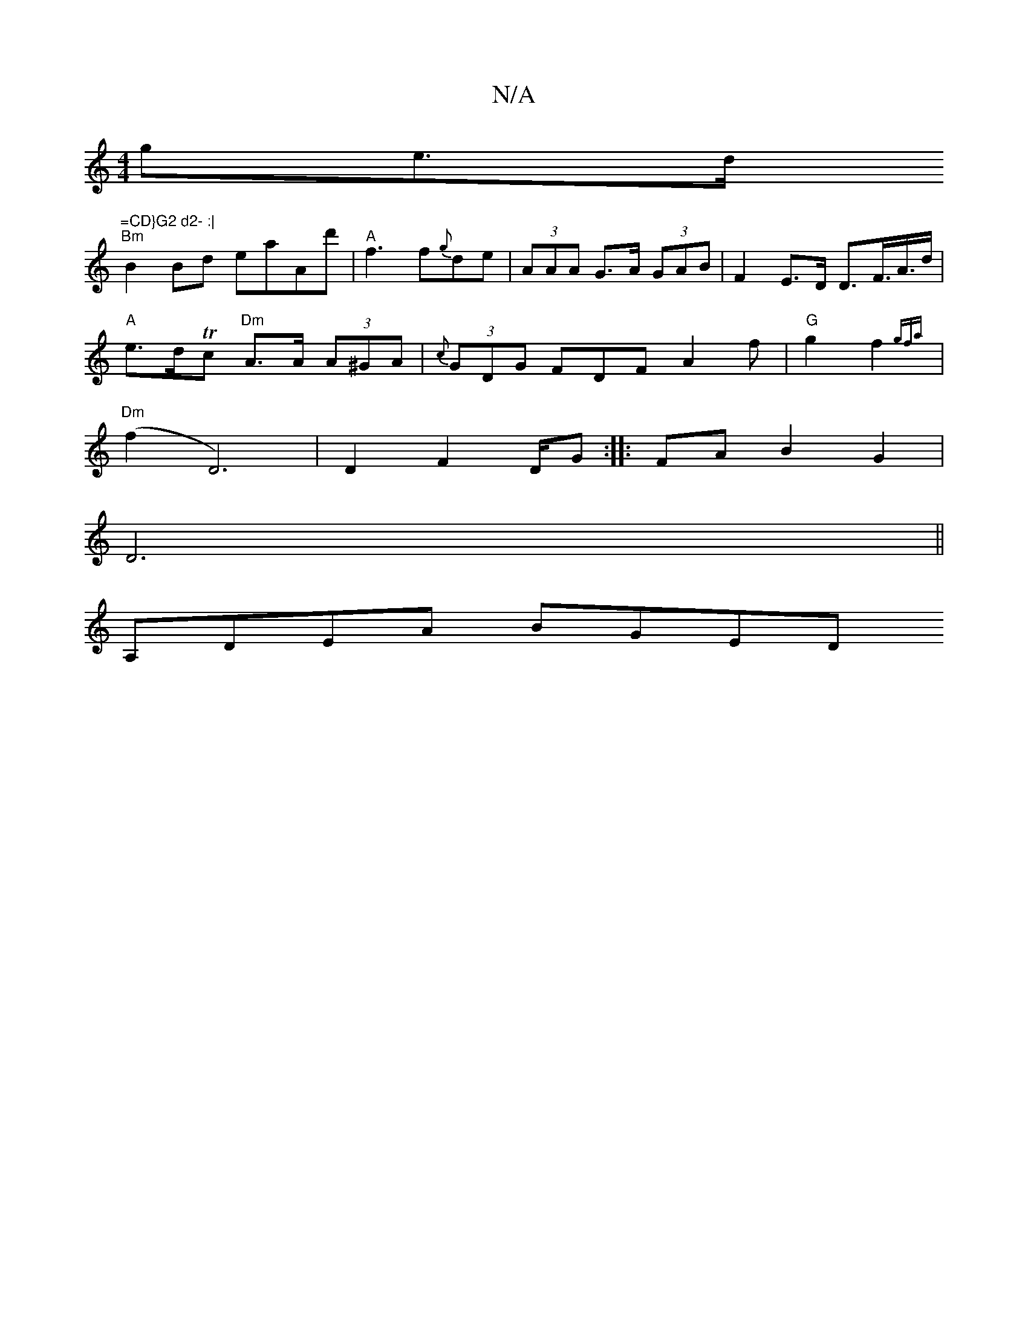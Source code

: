 X:1
T:N/A
M:4/4
R:N/A
K:Cmajor
ge>d "=CD}G2 d2- :| 
"Bm"B2Bd eaAd' | "A" f3 f{g}de|(3AAA G>A (3GAB | F2 E>D D>F>A>d |
"A"e>dTc "Dm" A>A (3A^GA | (3{c}GDG FDF A2 f |"G"g2f2{gfa} |
"Dm" (f2 D6)|D2 F2 D/G:|:FA B2 G2 |
D6 ||
A,DEA BGED